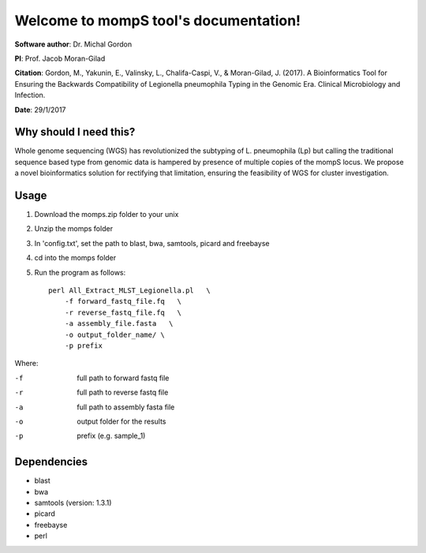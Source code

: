 ====================================================
Welcome to mompS tool's documentation!
====================================================

**Software author**: Dr. Michal Gordon

**PI**: Prof. Jacob Moran-Gilad

**Citation**: Gordon, M., Yakunin, E., Valinsky, L., Chalifa-Caspi, V., & Moran-Gilad, J. (2017). A Bioinformatics Tool for Ensuring the Backwards Compatibility of Legionella pneumophila Typing in the Genomic Era. Clinical Microbiology and Infection.‏‏

**Date**:   29/1/2017

Why should I need this?
-------------------------

Whole genome sequencing (WGS) has revolutionized the subtyping of L. pneumophila (Lp) but calling the traditional sequence based type from genomic data is hampered by presence of multiple copies of the mompS locus. We propose a novel bioinformatics solution for rectifying that limitation, ensuring the feasibility of WGS for cluster investigation. 

Usage
---------

1. Download the momps.zip folder to your unix
2. Unzip the momps folder
3. In 'config.txt', set the path to blast, bwa, samtools, picard and freebayse
4. cd into the momps folder
5. Run the program as follows::

    perl All_Extract_MLST_Legionella.pl   \
        -f forward_fastq_file.fq   \
        -r reverse_fastq_file.fq   \
        -a assembly_file.fasta   \
        -o output_folder_name/ \
        -p prefix
        
    
Where:

-f        full path to forward fastq file
-r        full path to reverse fastq file
-a        full path to assembly fasta file
-o        output folder for the results
-p        prefix (e.g. sample_1)

Dependencies
-------------


* blast
* bwa
* samtools (version: 1.3.1)
* picard
* freebayse
* perl



